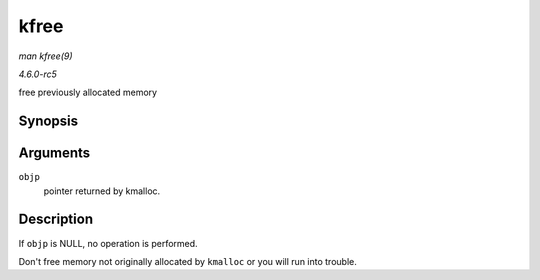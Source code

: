 .. -*- coding: utf-8; mode: rst -*-

.. _API-kfree:

=====
kfree
=====

*man kfree(9)*

*4.6.0-rc5*

free previously allocated memory


Synopsis
========

.. c:function:: void kfree( const void * objp )

Arguments
=========

``objp``
    pointer returned by kmalloc.


Description
===========

If ``objp`` is NULL, no operation is performed.

Don't free memory not originally allocated by ``kmalloc`` or you will
run into trouble.


.. ------------------------------------------------------------------------------
.. This file was automatically converted from DocBook-XML with the dbxml
.. library (https://github.com/return42/sphkerneldoc). The origin XML comes
.. from the linux kernel, refer to:
..
.. * https://github.com/torvalds/linux/tree/master/Documentation/DocBook
.. ------------------------------------------------------------------------------
